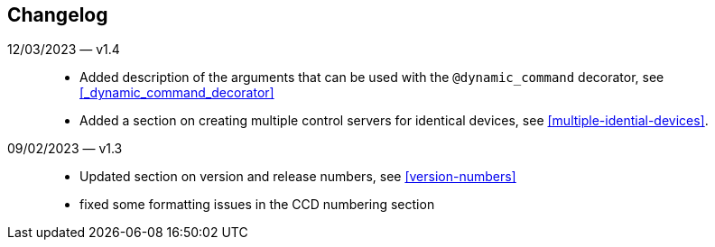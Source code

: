 == Changelog

12/03/2023 — v1.4::
* Added description of the arguments that can be used with the `@dynamic_command` decorator, see <<_dynamic_command_decorator>>
* Added a section on creating multiple control servers for identical devices, see <<multiple-idential-devices>>.

09/02/2023 — v1.3::
* Updated section on version and release numbers, see <<version-numbers>>
* fixed some formatting issues in the CCD numbering section
